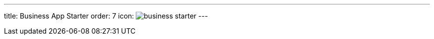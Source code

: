 ---
title: Business App Starter
order: 7
icon: image:../_images/business-starter.svg[opts=inline]
---

